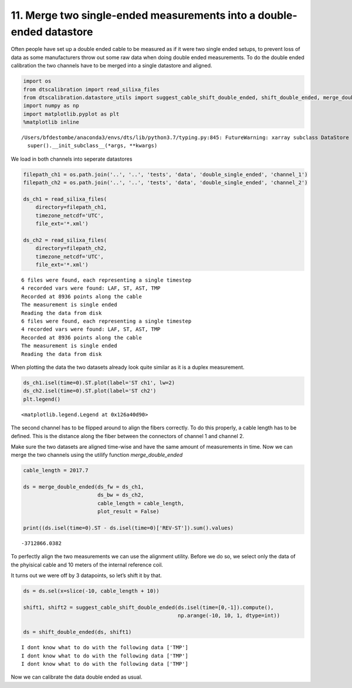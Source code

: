 11. Merge two single-ended measurements into a double-ended datastore
=====================================================================

Often people have set up a double ended cable to be measured as if it
were two single ended setups, to prevent loss of data as some
manufacturers throw out some raw data when doing double ended
measurements. To do the double ended calibration the two channels have
to be merged into a single datastore and aligned.

.. code:: ipython3

    import os
    from dtscalibration import read_silixa_files
    from dtscalibration.datastore_utils import suggest_cable_shift_double_ended, shift_double_ended, merge_double_ended
    import numpy as np
    import matplotlib.pyplot as plt
    %matplotlib inline


.. parsed-literal::

    /Users/bfdestombe/anaconda3/envs/dts/lib/python3.7/typing.py:845: FutureWarning: xarray subclass DataStore should explicitly define __slots__
      super().__init_subclass__(*args, **kwargs)


We load in both channels into seperate datastores

.. code:: ipython3

    filepath_ch1 = os.path.join('..', '..', 'tests', 'data', 'double_single_ended', 'channel_1')
    filepath_ch2 = os.path.join('..', '..', 'tests', 'data', 'double_single_ended', 'channel_2')
    
    ds_ch1 = read_silixa_files(
        directory=filepath_ch1,
        timezone_netcdf='UTC',
        file_ext='*.xml')
    
    ds_ch2 = read_silixa_files(
        directory=filepath_ch2,
        timezone_netcdf='UTC',
        file_ext='*.xml')


.. parsed-literal::

    6 files were found, each representing a single timestep
    4 recorded vars were found: LAF, ST, AST, TMP
    Recorded at 8936 points along the cable
    The measurement is single ended
    Reading the data from disk
    6 files were found, each representing a single timestep
    4 recorded vars were found: LAF, ST, AST, TMP
    Recorded at 8936 points along the cable
    The measurement is single ended
    Reading the data from disk


When plotting the data the two datasets already look quite similar as it
is a duplex measurement.

.. code:: ipython3

    ds_ch1.isel(time=0).ST.plot(label='ST ch1', lw=2)
    ds_ch2.isel(time=0).ST.plot(label='ST ch2')
    plt.legend()




.. parsed-literal::

    <matplotlib.legend.Legend at 0x126a40d90>




.. image:: 11Merge_single_measurements_into_double.ipynb_files/11Merge_single_measurements_into_double.ipynb_6_1.png


The second channel has to be flipped around to align the fibers
correctly. To do this properly, a cable length has to be defined. This
is the distance along the fiber between the connectors of channel 1 and
channel 2.

Make sure the two datasets are aligned time-wise and have the same
amount of measurements in time. Now we can merge the two channels using
the utilify function *merge_double_ended*

.. code:: ipython3

    cable_length = 2017.7
    
    ds = merge_double_ended(ds_fw = ds_ch1,
                            ds_bw = ds_ch2,
                            cable_length = cable_length,
                            plot_result = False)
    
    print((ds.isel(time=0).ST - ds.isel(time=0)['REV-ST']).sum().values)


.. parsed-literal::

    -3712866.0382


To perfectly align the two measurements we can use the alignment
utility. Before we do so, we select only the data of the phyisical cable
and 10 meters of the internal reference coil.

It turns out we were off by 3 datapoints, so let’s shift it by that.

.. code:: ipython3

    ds = ds.sel(x=slice(-10, cable_length + 10))
    
    shift1, shift2 = suggest_cable_shift_double_ended(ds.isel(time=[0,-1]).compute(),
                                                      np.arange(-10, 10, 1, dtype=int))
    
    ds = shift_double_ended(ds, shift1)


.. parsed-literal::

    I dont know what to do with the following data ['TMP']
    I dont know what to do with the following data ['TMP']
    I dont know what to do with the following data ['TMP']



.. image:: 11Merge_single_measurements_into_double.ipynb_files/11Merge_single_measurements_into_double.ipynb_10_1.png


Now we can calibrate the data double ended as usual.
